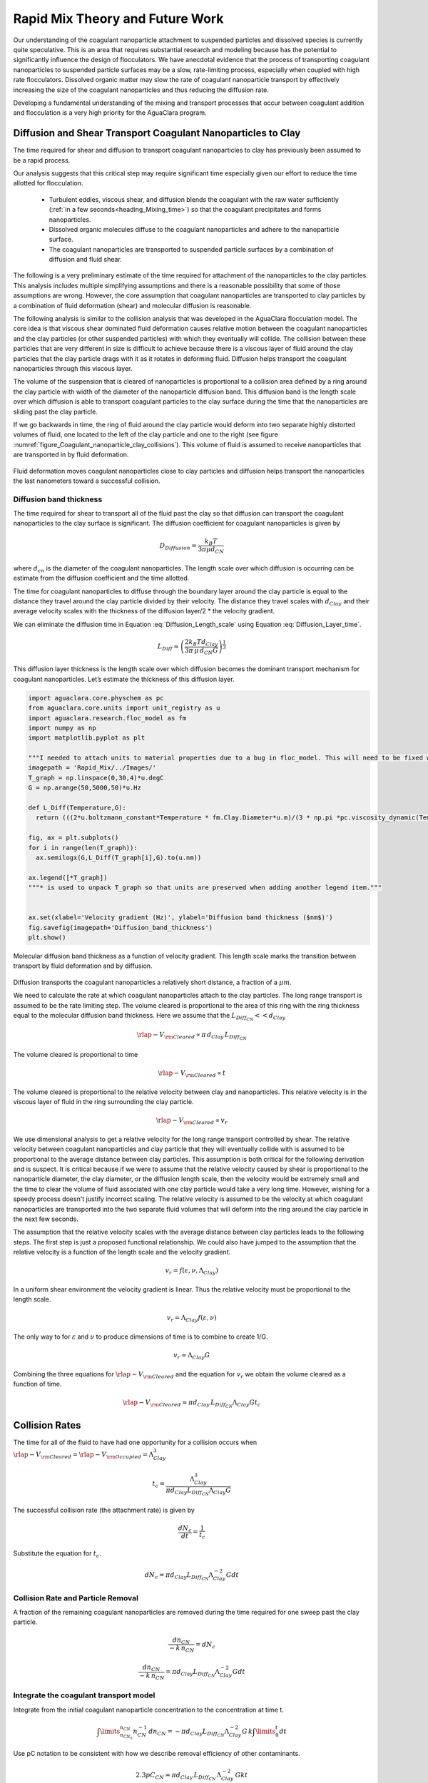 .. _title_Rapid_Mix_Theory_and_Future_Work:

********************************
Rapid Mix Theory and Future Work
********************************


Our understanding of the coagulant nanoparticle attachment to suspended particles and dissolved species is currently quite speculative. This is an area that requires substantial research and modeling because has the potential to significantly influence the design of flocculators. We have anecdotal evidence that the process of transporting coagulant nanoparticles to suspended particle surfaces may be a slow, rate-limiting process, especially when coupled with high rate flocculators. Dissolved organic matter may slow the rate of coagulant nanoparticle transport by effectively increasing the size of the coagulant nanoparticles and thus reducing the diffusion rate.

Developing a fundamental understanding of the mixing and transport processes that occur between coagulant addition and flocculation is a very high priority for the AguaClara program.

.. _heading_Diffusion_and_Shear_Transport_Coagulant_Nanoparticles_to_Clay:

Diffusion and Shear Transport Coagulant Nanoparticles to Clay
================================================================

The time required for shear and diffusion to transport coagulant nanoparticles to clay has previously been assumed to be a rapid process.

.. todo:: Find references for time required for coagulant attachment to suspended particles.

Our analysis suggests that this critical step may require significant time especially given our effort to reduce the time allotted for flocculation.

  - Turbulent eddies, viscous shear, and diffusion blends the coagulant with the raw water sufficiently (:ref:`in a few seconds<heading_Mixing_time>`) so that the coagulant precipitates and forms nanoparticles.
  - Dissolved organic molecules diffuse to the coagulant nanoparticles and adhere to the nanoparticle surface.
  - The coagulant nanoparticles are transported to suspended particle surfaces by a combination of diffusion and fluid shear.

The following is a very preliminary estimate of the time required for attachment of the nanoparticles to the clay particles. This analysis includes multiple simplifying assumptions and there is a reasonable possibility that some of those assumptions are wrong. However, the core assumption that coagulant nanoparticles are transported to clay particles by a combination of fluid deformation (shear) and molecular diffusion is reasonable.

The following analysis is similar to the collision analysis that was developed in the AguaClara flocculation model. The core idea is that viscous shear dominated fluid deformation causes relative motion between the coagulant nanoparticles and the clay particles (or other suspended particles) with which they eventually will collide. The collision between these particles that are very different in size is difficult to achieve because there is a viscous layer of fluid around the clay particles that the clay particle drags with it as it rotates in deforming fluid. Diffusion helps transport the coagulant nanoparticles through this viscous layer.

The volume of the suspension that is cleared of nanoparticles is proportional to a collision area defined by a ring around the clay particle with width of the diameter of the nanoparticle diffusion band. This diffusion band is the length scale over which diffusion is able to transport coagulant particles to the clay surface during the time that the nanoparticles are sliding past the clay particle.

If we go backwards in time, the ring of fluid around the clay particle would deform into two separate highly distorted volumes of fluid, one located to the left of the clay particle and one to the right (see figure :numref:`figure_Coagulant_nanoparticle_clay_collisions`). This volume of fluid is assumed to receive nanoparticles that are transported in by fluid deformation.

.. _figure_Coagulant_nanoparticle_clay_collisions:

.. figure:: ../Images/Coagulant_nanoparticle_clay_collisions.png
    :width: 400px
    :align: center
    :alt: Coagulant nanoparticle clay collisions

    Fluid deformation moves coagulant nanoparticles close to clay particles and diffusion helps transport the nanoparticles the last nanometers toward a successful collision.

Diffusion band thickness
------------------------

The time required for shear to transport all of the fluid past the clay so that diffusion can transport the coagulant nanoparticles to the clay surface is significant. The diffusion coefficient for coagulant nanoparticles is given by

.. math:: D_{Diffusion} = \frac{k_B T}{3 \pi \mu d_{CN}}

where :math:`d_{cn}` is the diameter of the coagulant nanoparticles. The length scale over which diffusion is occurring can be estimate from the diffusion coefficient and the time allotted.

.. math::
  :label: Diffusion_Length_scale

   L_{Diff} \approx \sqrt{D_{Diffusion} t_{Diffusion}}

The time for coagulant nanoparticles to diffuse through the boundary layer around the clay particle is equal to the distance they travel around the clay particle divided by their velocity. The distance they travel scales with :math:`d_{Clay}` and their average velocity scales with the thickness of the diffusion layer/2 \* the velocity gradient.

.. math::
  :label: Diffusion_Layer_time

   t_{Diffusion} = \frac{ 2d_{Clay}} {L_{Diff} G}

We can eliminate the diffusion time in Equation :eq:`Diffusion_Length_scale` using Equation :eq:`Diffusion_Layer_time`.

.. math:: L_{Diff} \approx \left( \frac{2k_B T d_{Clay}}{3 \pi \,\mu  \, d_{CN} G}\right)^\frac{1}{3}

This diffusion layer thickness is the length scale over which diffusion becomes the dominant transport mechanism for coagulant nanoparticles. Let’s estimate the thickness of this diffusion layer.

.. code:: python

  import aguaclara.core.physchem as pc
  from aguaclara.core.units import unit_registry as u
  import aguaclara.research.floc_model as fm
  import numpy as np
  import matplotlib.pyplot as plt

  """I needed to attach units to material properties due to a bug in floc_model. This will need to be fixed when floc_model is updated."""
  imagepath = 'Rapid_Mix/../Images/'
  T_graph = np.linspace(0,30,4)*u.degC
  G = np.arange(50,5000,50)*u.Hz

  def L_Diff(Temperature,G):
    return (((2*u.boltzmann_constant*Temperature * fm.Clay.Diameter*u.m)/(3 * np.pi *pc.viscosity_dynamic(Temperature)* (fm.PACl.Diameter*u.m)*G))**(1/3)).to_base_units()

  fig, ax = plt.subplots()
  for i in range(len(T_graph)):
    ax.semilogx(G,L_Diff(T_graph[i],G).to(u.nm))

  ax.legend([*T_graph])
  """* is used to unpack T_graph so that units are preserved when adding another legend item."""


  ax.set(xlabel='Velocity gradient (Hz)', ylabel='Diffusion band thickness ($nm$)')
  fig.savefig(imagepath+'Diffusion_band_thickness')
  plt.show()

.. _figure_Diffusion_band_thickness:

.. figure:: ../Images/Diffusion_band_thickness.png
  :width: 400px
  :align: center
  :alt: Diffusion band thickness

  Molecular diffusion band thickness as a function of velocity gradient. This length scale marks the transition between transport by fluid deformation and by diffusion.

Diffusion transports the coagulant nanoparticles a relatively short distance, a fraction of a :math:`\mu m`.

We need to calculate the rate at which coagulant nanoparticles attach to the clay particles. The long range transport is assumed to be the rate limiting step. The volume cleared is proportional to the area of this ring with the ring thickness equal to the molecular diffusion band thickness. Here we assume that the :math:`L_{Diff_{CN}} << d_{Clay}`

.. math:: {\rlap{-} V_{\rm{Cleared}}} \propto \pi \, d_{Clay} \, L_{Diff_{CN}}

The volume cleared is proportional to time

.. math:: {\rlap{-} V_{\rm{Cleared}}} \propto t

The volume cleared is proportional to the relative velocity between clay and nanoparticles. This relative velocity is in the viscous layer of fluid in the ring surrounding the clay particle.

.. math:: {\rlap{-} V_{\rm{Cleared}}} \propto v_r

We use dimensional analysis to get a relative velocity for the long range transport controlled by shear. The relative velocity between coagulant nanoparticles and clay particle that they will eventually collide with is assumed to be proportional to the average distance between clay particles. This assumption is both critical for the following derivation and is suspect. It is critical because if we were to assume that the relative velocity caused by shear is proportional to the nanoparticle diameter, the clay diameter, or the diffusion length scale, then the velocity would be extremely small and the time to clear the volume of fluid associated with one clay particle would take a very long time. However, wishing for a speedy process doesn't justify incorrect scaling. The relative velocity is assumed to be the velocity at which coagulant nanoparticles are transported into the two separate fluid volumes that will deform into the ring around the clay particle in the next few seconds.

The assumption that the relative velocity scales with the average distance between clay particles leads to the following steps. The first step is just a proposed functional relationship. We could also have jumped to the assumption that the relative velocity is a function of the length scale and the velocity gradient.

.. math:: v_r = f \left( \varepsilon ,\nu ,\Lambda_{Clay} \right)

In a uniform shear environment the velocity gradient is linear. Thus the relative velocity must be proportional to the length scale.

.. math:: v_r = \Lambda_{Clay} f \left( \varepsilon ,\nu \right)

The only way to for :math:`\varepsilon` and :math:`\nu` to produce dimensions of time is to combine to create 1/G.

.. math:: v_r \approx \Lambda_{Clay} G

Combining the three equations for :math:`{\rlap{-} V_{\rm{Cleared}}}` and the equation for :math:`v_r` we obtain the volume cleared as a function of time.

.. math::  {\rlap{-} V_{\rm{Cleared}}} \approx \pi  d_{Clay} \, L_{Diff_{CN}}  \Lambda_{Clay} G  t_c


.. _heading_Collision_Rates:

Collision Rates
===============

The time for all of the fluid to have had one opportunity for a collision occurs when :math:`{\rlap{-} V_{\rm{Cleared}}} = {\rlap{-} V_{\rm{Occupied}}} = \Lambda_{Clay}^3`

.. math:: t_c = \frac{\Lambda_{Clay}^3}{\pi d_{Clay} L_{Diff_{CN}} \Lambda_{Clay} G}

The successful collision rate (the attachment rate) is given by

.. math:: \frac{dN_c}{dt} = \frac{1}{t_c}

Substitute the equation for :math:`t_c`.

.. math:: dN_c = \pi d_{Clay} L_{Diff_{CN}}{\Lambda^{-2}_{Clay}} G dt

.. _heading_Collision_Rate_and_Particle_Removal:

Collision Rate and Particle Removal
-----------------------------------

A fraction of the remaining coagulant nanoparticles are removed during the time required for one sweep past the clay particle.

.. math:: \frac{dn_{CN}}{ - k \, n_{CN}} = dN_c

.. math:: \frac{dn_{CN}}{ - k \, n_{CN}} = \pi d_{Clay} L_{Diff_{CN}}{\Lambda^{-2}_{Clay}} G dt

.. _heading_Integrate_the_coagulant_transport_model:

Integrate the coagulant transport model
---------------------------------------

Integrate from the initial coagulant nanoparticle concentration to the concentration at time t.

.. math:: \int \limits_{n_{CN_0}}^{n_{CN}} n_{CN}^{- 1} \, dn_{CN}  =  - \pi d_{Clay} L_{Diff_{CN}} \Lambda^{-2}_{Clay} G \, k  \int \limits_0^t {dt}

Use pC notation to be consistent with how we describe removal efficiency of other contaminants.

.. math:: 2.3 p C_{CN} = \pi d_{Clay}\,  L_{Diff_{CN}}\,  \Lambda^{-2}_{Clay}\,  G k  t

Solve for the time required to reach a target efficiency of application of coagulant nanoparticles to clay.

.. math::

  t_{coagulant, \, application} = \frac{2.3p C_{CN} \Lambda_{Clay}^2}{\pi G k \, d_{Clay}  L_{Diff_{CN}} }


Coagulant nanoparticle application
~~~~~~~~~~~~~~~~~~~~~~~~~~~~~~~~~~~~~

If we assume that we are willing to invest a certain amount of energy in the process, then we can estimate the time required to achieve a target coagulant nanoparticle application efficiency. The velocity gradient in the reactor where the coagulant is attaching to the clay particles is related to the head loss or drop in water level, :math:`\Delta h`, through the reactor.

.. math::  \Delta h =  \frac{G^2 \nu \theta}{g}

Replace :math:`\theta` with :math:`t_{coagulant, \, application}`.

.. math::  \Delta h =  \frac{G^2 \nu}{g} \frac{2.3p C_{CN} \, \Lambda_{Clay}^2}{\pi G k \, d_{Clay}\,  L_{Diff_{CN}} }

.. math:: L_{Diff} \approx \left( \frac{2k_B T d_{Clay}}{3 \pi \,\mu  \, d_{CN} G}\right)^\frac{1}{3}

.. math::  \Delta h =  \frac{G^2 \nu}{g} \frac{2.3p C_{CN} \, \Lambda_{Clay}^2}{\pi G k \, d_{Clay}} \left( \frac{3 \pi \,\mu  \, d_{CN} G}{2k_B T d_{Clay}}\right)^\frac{1}{3}

Solve for the velocity gradient.

.. math::  \Delta h =  \frac{G^\frac{4}{3} \nu}{g} \frac{2.3p C_{CN} \, \Lambda_{Clay}^2}{\pi k \, d_{Clay}} \left( \frac{3 \pi \,\mu  \, d_{CN} }{2k_B T d_{Clay}}\right)^\frac{1}{3}

.. math::


  G_{coagulant, \, application} =  d_{Clay}\left(\frac{\pi k \,g\Delta h }{2.3p C_{CN} \, \Lambda_{Clay}^2 \nu} \right)^\frac{3}{4} \left( \frac{2k_B T }{3 \pi \,\mu  \, d_{CN} }\right)^\frac{1}{4}




Using the equation for :math:`L_{Diff}` above, we can solve for  the time required to reach a target efficiency of application of coagulant nanoparticles to clay:

.. math:: t_{coagulant, \, application} = \frac{2.3p C_{CN} \, \Lambda_{Clay}^2}{\pi G k \, d_{Clay}\,  L_{Diff_{CN}} }

The time required for the coagulant to be transported to clay surfaces is strongly dependent on the turbidity as indicated by the average spacing of clay particles, :math:`\Lambda_{Clay}`. As turbidity increases the spacing between clay particles decreases and the time required for shear to transport coagulant nanoparticles to the clay decreases. Increasing the shear also results in faster transport of the coagulant nanoparticles to clay surfaces. The times required are strongly influenced by the size of the coagulant nanoparticles because larger nanoparticles diffuse more slowly.

Below we estimate the time required to achieve 80% attachment of nanoparticles in a 10 NTU clay suspension in a reactor with G of 100 Hz.

.. code:: python

  import aguaclara.core.physchem as pc
  from aguaclara.core.units import unit_registry as u
  import aguaclara.research.floc_model as fm
  import numpy as np
  import matplotlib.pyplot as plt
  """I needed to attach units to material properties due to a bug in floc_model. This will need to be fixed when floc_model is updated."""

  imagepath = 'Rapid_Mix/../Images/'

  # conventional mechanical design values below
  Mix_HRT = np.array([0.5,15,25,35,85])*u.s
  Mix_G = np.array([4000,1500,950,850,750])/u.s
  Mix_CP = np.multiply(Mix_HRT, np.sqrt(Mix_G))
  Mix_Gt = np.multiply(Mix_HRT, Mix_G)
  Mix_EDR = (Mix_G**2*pc.viscosity_kinematic(Temperature))

  def Nano_coag_attach_time(pC_CN,C_clay,G,Temperature):
    """We assume that 70% of nanoparticles attach in the average time for one collision."""
    k_nano = 1-np.exp(-1)
    num=2.3*pC_CN*(fm.sep_dist_clay(C_clay,fm.Clay))**2
    den = np.pi * G* k_nano * fm.Clay.Diameter*u.m * L_Diff(Temperature,G)
    return (num/den).to_base_units()

  C_Al = 2 * u.mg/u.L
  C_clay = 10 * u.NTU
  pC_CN = -np.log10(1-0.8)
  """apply 80% of the coagulant nanoparticles to the clay"""

  G = np.arange(50,5000,10)*u.Hz

  fig, ax = plt.subplots()

  for i in range(len(T_graph)):
    ax.semilogx(G,Nano_coag_attach_time(pC_CN,C_clay,G,T_graph[i]))

  ax.semilogx(Mix_G.to(1/u.s),Mix_HRT.to(u.s),'o')
  ax.legend([*T_graph, "Conventional rapid mix"])
  """* is used to unpack T_graph so that units are preserved when adding another legend item."""


  ax.set(xlabel='Velocity gradient (Hz)', ylabel='Nanoparticle attachment time (s)')
  fig.savefig(imagepath+'Coag_attach_time')
  plt.show()

.. _figure_Coag_attach_time:

.. figure:: ../Images/Coag_attach_time.png
  :width: 400px
  :align: center
  :alt: Coag attach time

  An estimate of the time required for 80% of the coagulant nanoparticles to attach to clay particles given a raw water turbidity of 10 NTU.


.. _heading_Energy_Tradeoff_for_Coagulant_Transport:

Energy Tradeoff for Coagulant Transport
-----------------------------------------

.. math::  \Delta h =  \frac{G^2 \nu \theta}{g}

.. code:: python

  import aguaclara.core.physchem as pc
  from aguaclara.core.units import unit_registry as u
  import aguaclara.research.floc_model as fm
  import numpy as np
  import matplotlib.pyplot as plt
  Nano_attach_time = Nano_coag_attach_time(pC_CN,C_clay,G,Temperature)

  def HL_coag_attach(pC_CN,C_clay,G,Temperature):
    return (G**2*pc.viscosity_kinematic(Temperature)*Nano_attach_time/u.gravity).to(u.cm)

  fig, ax = plt.subplots()

  for i in range(len(T_graph)):
    ax.loglog(G,HL_coag_attach(pC_CN,C_clay,G,T_graph[i]))

  ax.legend(T_graph)

  ax.set(xlabel='Velocity gradient (Hz)', ylabel='Head loss (cm)')
  fig.savefig(imagepath+'Coag_attach_head_loss')
  plt.show()

.. _figure_Coag_attach_head_loss:

.. figure:: ../Images/Coag_attach_head_loss.png
    :width: 400px
    :align: center
    :alt: Coag attach head loss

    The total energy required to attach coagulant nanoparticles to raw water inorganic particles increases rapidly with the velocity gradient used in the rapid mix process.

There is an economic tradeoff between reactor volume and energy input. The reactor volume results in a higher capital cost and the energy input requires both higher operating costs and higher capital costs. This provides an opportunity to optimize rapid mix design once we have a confirmed model characterizing the process.

The total potential energy used to operate an AguaClara plant is approximately 2 m. This represents the difference in elevation between where the raw water enters the plant and where the filtered water exits the plant. If we assume that the rapid mix energy budget is a fraction of that total and thus for subsequent analysis we will assume somewhat arbitrarily that the energy available to attach the coagulant nanoparticles to the raw water particles is 50 cm.

We solve the coagulant transport model,
:math:`t_{coagulant, \, application} = \frac{2.3p C_{CN} \, \Lambda_{Clay}^2}{\pi G k \, d_{Clay}\, L_{Diff_{CN}} }`,
for G given a head loss.

.. math:: G_{coagulant, \, application} =  d_{Clay}\left(\frac{\pi k \,g\Delta h }{2.3p C_{CN} \, \Lambda_{Clay}^2 \nu} \right)^\frac{3}{4} \left( \frac{2k_B T }{3 \pi \,\mu  \, d_{CN} }\right)^\frac{1}{4}

.. code:: python

  import aguaclara.core.physchem as pc
  from aguaclara.core.units import unit_registry as u
  import aguaclara.research.floc_model as fm
  import numpy as np
  import matplotlib.pyplot as plt
  """find G for target head loss"""
  HL_nano_transport = np.linspace(10,100,10)*u.cm
  def G_max_head_loss(pC_CN,C_clay,HL_nano_transport,Temperature):
    k_nano = 1-np.exp(-1)
    num = u.gravity * HL_nano_transport * np.pi * k_nano
    den= 2.3 * pC_CN * (fm.sep_dist_clay(C_clay,fm.Clay))**2 * pc.viscosity_kinematic(Temperature)
    num2 = 2 * u.boltzmann_constant * Temperature
    den2 = 3 * np.pi * pc.viscosity_dynamic(Temperature) * (fm.PACl.Diameter*u.m)
    return fm.Clay.Diameter*u.m*((((num/den)**(3) * (num2/den2)).to_base_units())**(1/4))

  """Note the use of to_base_units BEFORE raising to the fractional power. This prevents a rounding error in the unit exponent."""

  G_max = G_max_head_loss(pC_CN,C_clay,50*u.cm,Temperature)
  print(G_max)

  """The time required?"""
  Nano_attach_time = Nano_coag_attach_time(pC_CN,C_clay,G_max,Temperature)
  print(Nano_attach_time)
  print(G_max*Nano_attach_time)

According to the analysis above, the maximum velocity gradient that can be used to achieve 80% coagulant nanoparticle attachment using 50 cm of head loss is 283 Hz. This requires a residence time of 61 seconds. These model results must be experimentally verified and it is very likely that the model will need to be modified.

The analysis of the time required for shear and diffusion to transport the coagulant nanoparticles the last few millimeters suggests that it is the last step of diffusion to the clay particles that requires the most time. Indeed, the time required for coagulant nanoparticle attachment to raw water particles is comparable to the time that will be required for the next step in the process, flocculation.

.. _heading_Coagulant_Attachment_Mechanism:

Coagulant Attachment Mechanism
===============================
We do not yet understand the origin of the bonds that form between coagulant nanoparticles, between a coagulant nanoparticle and a suspended particle, and between coagulant nanoparticles and dissolved organic molecules. Historically the role of the coagulant was assumed to be to reduce the repulsive force between particles so that the particles could get close enough for Van der Waals forces to hold the particles together. That neglected the fact that Van der Waals forces were already acting between the water molecules and the suspended particle surfaces. In order for the water molecules to be pushed out of the way it is necessary for the coagulant nanoparticles to have stronger bonds with the suspended particles than the bonds between water molecules and the suspended particles.

The water molecules are subject to Brownian motion and thus it is possible that they are frequently vibrated free from the Van der Waals attractive forces. The coagulant nanoparticles are much larger, less affected by Brownian motion, and thus less likely to be vibrated. The fractal nature of the coagulant nanoparticles may also make it possible for multiple well aligned connections between the two surfaces. The fractal tentacles of the coagulant nanoparticle can align as needed to enable many strong bonding connections to the clay surface.

